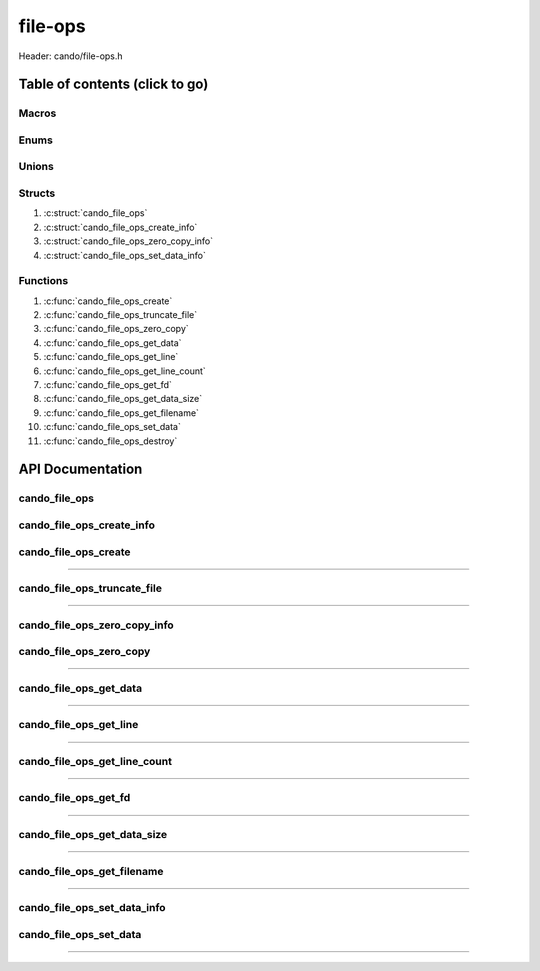 .. default-domain:: C

file-ops
========

Header: cando/file-ops.h

Table of contents (click to go)
~~~~~~~~~~~~~~~~~~~~~~~~~~~~~~~

======
Macros
======

=====
Enums
=====

======
Unions
======

=======
Structs
=======

1. :c:struct:`cando_file_ops`
#. :c:struct:`cando_file_ops_create_info`
#. :c:struct:`cando_file_ops_zero_copy_info`
#. :c:struct:`cando_file_ops_set_data_info`

=========
Functions
=========

1. :c:func:`cando_file_ops_create`
#. :c:func:`cando_file_ops_truncate_file`
#. :c:func:`cando_file_ops_zero_copy`
#. :c:func:`cando_file_ops_get_data`
#. :c:func:`cando_file_ops_get_line`
#. :c:func:`cando_file_ops_get_line_count`
#. :c:func:`cando_file_ops_get_fd`
#. :c:func:`cando_file_ops_get_data_size`
#. :c:func:`cando_file_ops_get_filename`
#. :c:func:`cando_file_ops_set_data`
#. :c:func:`cando_file_ops_destroy`

API Documentation
~~~~~~~~~~~~~~~~~

==============
cando_file_ops
==============

.. c:struct:: cando_file_ops

	.. c:member::
		int    fd;
		int    pipefds[2];
		char   fname[FILE_NAME_LEN_MAX];
		size_t dataSize;
		void   *data;
		void   *retData;

	:c:member:`fd`
		| File descriptor to open file.

	:c:member:`pipefds`
		| File descriptors associated with an open pipe.
		| **pipefds[0]** - Read end of the pipe
		| **pipefds[1]** - Write end of the pipe

	:c:member:`fname`
		| String representing the file name.

	:c:member:`dataSize`
		| Total size of the file that was mapped with `mmap(2)`_.

	:c:member:`data`
		| Pointer to `mmap(2)`_ file data.

	:c:member:`retData`
		| Buffer of data that may be manipulated prior to
                | returning to caller.

==========================
cando_file_ops_create_info
==========================

.. c:struct:: cando_file_ops_create_info

	.. c:member::
		const char        *fileName;
		unsigned long int dataSize;
		off_t             offset;
		unsigned char     createPipe : 1;

	:c:member:`fileName`
		| Full path to file caller wants to `open(2)`_ | `creat(2)`_.

	:c:member:`dataSize`
		| Size in bytes caller newly created file will be.
		| If :c:member:`createPipe` is true this member is ignored.

	:c:member:`offset`
		| Offset within the file to `mmap(2)`_.
		| If :c:member:`createPipe` is true this member is ignored.

	:c:member:`createPipe`
		| Boolean to enable/disable creation of a `pipe(2)`_.

=====================
cando_file_ops_create
=====================

.. c:function:: struct cando_file_ops *cando_file_ops_create(const void *fileInfo);

	Creates or opens caller define file

	.. list-table::
		:header-rows: 1

		* - Param
	          - Decription
		* - fileInfo
		  - Pointer to a `struct` :c:struct:`cando_file_ops_create_info`.
		    The use of pointer to a void is to limit amount
		    of columns required to define a function.

	Returns:
		| **on success:** pointer to a ``struct`` :c:struct:`cando_file_ops`
		| **on failure:** NULL

=========================================================================================================================================

============================
cando_file_ops_truncate_file
============================

.. c:function:: int cando_file_ops_truncate_file(struct cando_file_ops *flops, const long unsigned int dataSize);

	Adjust file to a size of precisely length bytes

	.. list-table::
		:header-rows: 1

		* - Param
	          - Decription
		* - flops
		  - Pointer to a valid `struct` :c:struct:`cando_file_ops`
		* - dataSize
		  - Size in bytes file will be `truncate(2)`_'d to.

	Returns:
		| **on success:** 0
		| **on failure:** # < 0

=========================================================================================================================================

=============================
cando_file_ops_zero_copy_info
=============================

.. c:struct:: cando_file_ops_zero_copy_info

	.. c:member::
		size_t dataSize;
		int    infd;
		off_t  *inOffset;
		int    outfd;
		off_t  *outOffset;

	:c:member:`dataSize`
		| Total size of the data to copy

	:c:member:`infd`
		| Input file descriptor to copy data from

	:c:member:`inOffset`
		| Byte offset in the :c:member:`infd` open file to copy from
		| **NOTE:** `splice(2)`_ may updates the variable

	:c:member:`outfd`
		| Output file descriptor to copy data to

	:c:member:`outOffset`
		| Byte offset in the :c:member:`outfd` open file to copy X amount
		| of data from the given offset.
		| **NOTE:** `splice(2)`_ may updates the variable

========================
cando_file_ops_zero_copy
========================

.. c:function:: int cando_file_ops_zero_copy(struct cando_file_ops *flops, const void *fileInfo);

	Sets the data in a file at a given offset up to a given size
	without copying the buffer into userspace.

	.. list-table::
		:header-rows: 1

		* - Param
	          - Decription
		* - flops
		  - Pointer to a valid `struct` :c:struct:`cando_file_ops`
		* - fileInfo
		  - Pointer to a `struct` :c:struct:`cando_file_ops_zero_copy_info`.
		    The use of pointer to a void is to limit amount
		    of columns required to define a function.

	Returns:
		| **on success:** 0
		| **on failure:** -1

=========================================================================================================================================

=======================
cando_file_ops_get_data
=======================

.. c:function:: const void *cando_file_ops_get_data(struct cando_file_ops *flops, const unsigned long int offset);

	Returns file data stored at a given offset

	.. list-table::
		:header-rows: 1

		* - Param
	          - Decription
		* - flops
		  - Pointer to a valid `struct` :c:struct:`cando_file_ops`
		* - offset
		  - Byte offset within the file

	Returns:
		| **on success:** Pointer to file data at a given index
		| **on failure:** NULL

=========================================================================================================================================

=======================
cando_file_ops_get_line
=======================

.. c:function:: const char *cando_file_ops_get_line(struct cando_file_ops *flops, const unsigned long int lineNum);

	Returns file data stored at a given line.
	Returned output excludes newline character.

	.. list-table::
		:header-rows: 1

		* - Param
	          - Decription
		* - flops
		  - Pointer to a valid `struct` :c:struct:`cando_file_ops`
		* - lineNum
		  - Line in file to get data from

	Returns:
		| **on success:** Pointer to file data at a given line
		| **on failure:** NULL

=========================================================================================================================================

=============================
cando_file_ops_get_line_count
=============================

.. c:function:: long int cando_file_ops_get_line_count(struct cando_file_ops *flops);

	Returns the amount of lines a file contains

	.. list-table::
		:header-rows: 1

		* - Param
	          - Decription
		* - flops
		  - Pointer to a valid `struct` :c:struct:`cando_file_ops`

	Returns:
		| **on success:** Line count
		| **on failure:** -1

=========================================================================================================================================

=====================
cando_file_ops_get_fd
=====================

.. c:function:: int cando_file_ops_get_fd(struct cando_file_ops *flops);

	Returns file descriptor to open file

	.. list-table::
		:header-rows: 1

		* - Param
	          - Decription
		* - flops
		  - Pointer to a valid `struct` :c:struct:`cando_file_ops`

	Returns:
		| **on success:** File descriptor to open file
		| **on failure:** -1

=========================================================================================================================================

============================
cando_file_ops_get_data_size
============================

.. c:function:: size_t cando_file_ops_get_data_size(struct cando_file_ops *flops);

	Returns size of the `mmap(2)`_'d buffer associated
	with the open file.

	.. list-table::
		:header-rows: 1

		* - Param
	          - Decription
		* - flops
		  - Pointer to a valid `struct` :c:struct:`cando_file_ops`

	Returns:
		| **on success:** Size of the `mmap(2)`_ buffer
		| **on failure:** -1

=========================================================================================================================================

===========================
cando_file_ops_get_filename
===========================

.. c:function:: const char *cando_file_ops_get_filename(struct cando_file_ops *flops);

	Return file name of open file associated with
	the `struct` :c:struct:`cando_file_ops` context.

	.. list-table::
		:header-rows: 1

		* - Param
	          - Decription
		* - flops
		  - Pointer to a valid `struct` :c:struct:`cando_file_ops`

	Returns:
		| **on success:** File name of open file
		| **on failure:** NULL

=========================================================================================================================================

============================
cando_file_ops_set_data_info
============================

.. c:struct:: cando_file_ops_set_data_info

	.. c:member::
		unsigned long int offset;
		size_t            dataSize;
		const void        *data;

	:c:member:`offset`
		| Byte offset within the file

	:c:member:`dataSize`
		| Size in bytes to copy into file at :c:member:`offset`

	:c:member:`data`
		| Data to copy at the given file offset

=======================
cando_file_ops_set_data
=======================

.. c:function:: int cando_file_ops_set_data(struct cando_file_ops *flops, const void *fileInfo);

	Sets data in a file at a given offset up to a given size.

	.. list-table::
		:header-rows: 1

		* - Param
	          - Decription
		* - flops
		  - Pointer to a valid `struct` :c:struct:`cando_file_ops`
		* - fileInfo
		  - Pointer to a `struct` :c:struct:`cando_file_ops_set_data_info`.
		    The use of pointer to a void is to limit amount
		    of columns required to define a function.

	Returns:
		| **on success:** 0
		| **on failure:** -1

=========================================================================================================================================

.. _mmap(2):  https://man7.org/linux/man-pages/man2/mmap.2.html
.. _open(2):  https://man7.org/linux/man-pages/man2/open.2.html
.. _creat(2):  https://man7.org/linux/man-pages/man2/open.2.html
.. _pipe(2):  https://man7.org/linux/man-pages/man2/pipe.2.html
.. _truncate(2):  https://man7.org/linux/man-pages/man2/pipe.2.html
.. _splice(2):  https://man7.org/linux/man-pages/man2/splice.2.html
